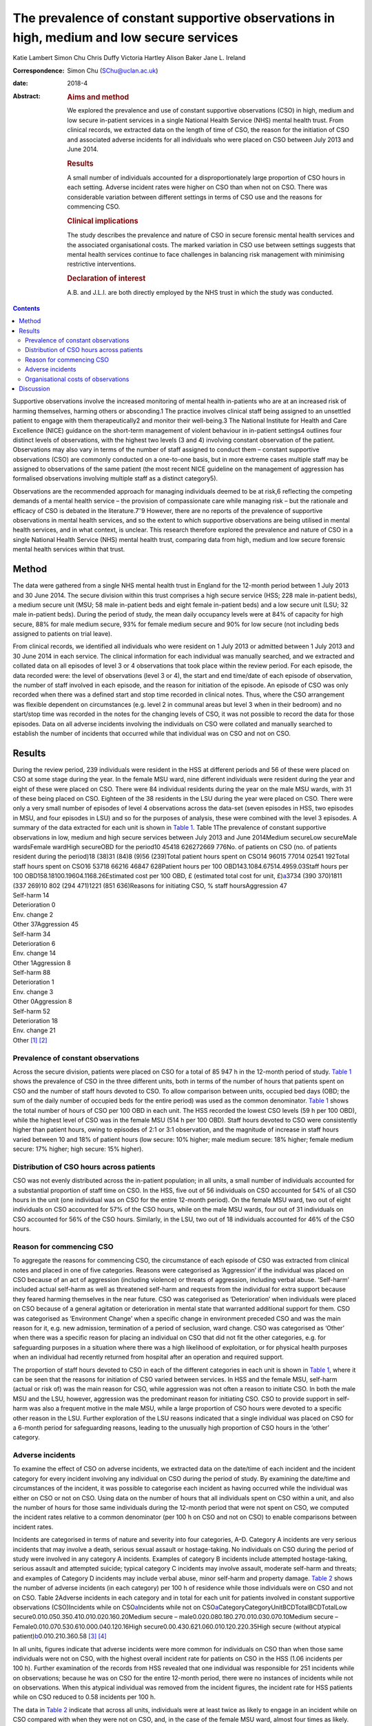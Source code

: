 ==========================================================================================
The prevalence of constant supportive observations in high, medium and low secure services
==========================================================================================



Katie Lambert
Simon Chu
Chris Duffy
Victoria Hartley
Alison Baker
Jane L. Ireland

:Correspondence: Simon Chu (SChu@uclan.ac.uk)

:date: 2018-4

:Abstract:
   .. rubric:: Aims and method
      :name: sec_a1

   We explored the prevalence and use of constant supportive
   observations (CSO) in high, medium and low secure in-patient services
   in a single National Health Service (NHS) mental health trust. From
   clinical records, we extracted data on the length of time of CSO, the
   reason for the initiation of CSO and associated adverse incidents for
   all individuals who were placed on CSO between July 2013 and June
   2014.

   .. rubric:: Results
      :name: sec_a2

   A small number of individuals accounted for a disproportionately
   large proportion of CSO hours in each setting. Adverse incident rates
   were higher on CSO than when not on CSO. There was considerable
   variation between different settings in terms of CSO use and the
   reasons for commencing CSO.

   .. rubric:: Clinical implications
      :name: sec_a3

   The study describes the prevalence and nature of CSO in secure
   forensic mental health services and the associated organisational
   costs. The marked variation in CSO use between settings suggests that
   mental health services continue to face challenges in balancing risk
   management with minimising restrictive interventions.

   .. rubric:: Declaration of interest
      :name: sec_a4

   A.B. and J.L.I. are both directly employed by the NHS trust in which
   the study was conducted.


.. contents::
   :depth: 3
..

Supportive observations involve the increased monitoring of mental
health in-patients who are at an increased risk of harming themselves,
harming others or absconding.1 The practice involves clinical staff
being assigned to an unsettled patient to engage with them
therapeutically2 and monitor their well-being.3 The National Institute
for Health and Care Excellence (NICE) guidance on the short-term
management of violent behaviour in in-patient settings4 outlines four
distinct levels of observations, with the highest two levels (3 and 4)
involving constant observation of the patient. Observations may also
vary in terms of the number of staff assigned to conduct them – constant
supportive observations (CSO) are commonly conducted on a one-to-one
basis, but in more extreme cases multiple staff may be assigned to
observations of the same patient (the most recent NICE guideline on the
management of aggression has formalised observations involving multiple
staff as a distinct category5).

Observations are the recommended approach for managing individuals
deemed to be at risk,6 reflecting the competing demands of a mental
health service – the provision of compassionate care while managing risk
– but the rationale and efficacy of CSO is debated in the
literature.7\ :sup:`–`\ 9 However, there are no reports of the
prevalence of supportive observations in mental health services, and so
the extent to which supportive observations are being utilised in mental
health services, and in what context, is unclear. This research
therefore explored the prevalence and nature of CSO in a single National
Health Service (NHS) mental health trust, comparing data from high,
medium and low secure forensic mental health services within that trust.

.. _sec1:

Method
======

The data were gathered from a single NHS mental health trust in England
for the 12-month period between 1 July 2013 and 30 June 2014. The secure
division within this trust comprises a high secure service (HSS; 228
male in-patient beds), a medium secure unit (MSU; 58 male in-patient
beds and eight female in-patient beds) and a low secure unit (LSU; 32
male in-patient beds). During the period of study, the mean daily
occupancy levels were at 84% of capacity for high secure, 88% for male
medium secure, 93% for female medium secure and 90% for low secure (not
including beds assigned to patients on trial leave).

From clinical records, we identified all individuals who were resident
on 1 July 2013 or admitted between 1 July 2013 and 30 June 2014 in each
service. The clinical information for each individual was manually
searched, and we extracted and collated data on all episodes of level 3
or 4 observations that took place within the review period. For each
episode, the data recorded were: the level of observations (level 3 or
4), the start and end time/date of each episode of observation, the
number of staff involved in each episode, and the reason for initiation
of the episode. An episode of CSO was only recorded when there was a
defined start and stop time recorded in clinical notes. Thus, where the
CSO arrangement was flexible dependent on circumstances (e.g. level 2 in
communal areas but level 3 when in their bedroom) and no start/stop time
was recorded in the notes for the changing levels of CSO, it was not
possible to record the data for those episodes. Data on all adverse
incidents involving the individuals on CSO were collated and manually
searched to establish the number of incidents that occurred while that
individual was on CSO and not on CSO.

.. _sec2:

Results
=======

| During the review period, 239 individuals were resident in the HSS at
  different periods and 56 of these were placed on CSO at some stage
  during the year. In the female MSU ward, nine different individuals
  were resident during the year and eight of these were placed on CSO.
  There were 84 individual residents during the year on the male MSU
  wards, with 31 of these being placed on CSO. Eighteen of the 38
  residents in the LSU during the year were placed on CSO. There were
  only a very small number of episodes of level 4 observations across
  the data-set (seven episodes in HSS, two episodes in MSU, and four
  episodes in LSU) and so for the purposes of analysis, these were
  combined with the level 3 episodes. A summary of the data extracted
  for each unit is shown in `Table 1 <#tab01>`__. Table 1The prevalence
  of constant supportive observations in low, medium and high secure
  services between July 2013 and June 2014Medium secureLow secureMale
  wardsFemale wardHigh secureOBD for the period10 45418 626272669 776No.
  of patients on CSO (no. of patients resident during the period)18
  (38)31 (84)8 (9)56 (239)Total patient hours spent on
  CSO14 96015 77014 02541 192Total staff hours spent on
  CSO16 53718 66216 46847 628Patient hours per 100
  OBD143.1084.67514.4959.03Staff hours per 100
  OBD158.18100.19604.1168.26Estimated cost per 100 OBD, £ (estimated
  total cost for unit, £)\ `a <#tfn1_2>`__\ 3734 (390 370)1811
  (337 269)10 802 (294 471)1221 (851 636)Reasons for initiating CSO, %
  staff hoursAggression 47
| Self-harm 14
| Deterioration 0
| Env. change 2
| Other 37Aggression 45
| Self-harm 34
| Deterioration 6
| Env. change 14
| Other 1Aggression 8
| Self-harm 88
| Deterioration 1
| Env. change 3
| Other 0Aggression 8
| Self-harm 52
| Deterioration 18
| Env. change 21
| Other [1]_ [2]_

.. _sec2-1:

Prevalence of constant observations
-----------------------------------

Across the secure division, patients were placed on CSO for a total of
85 947 h in the 12-month period of study. `Table 1 <#tab01>`__ shows the
prevalence of CSO in the three different units, both in terms of the
number of hours that patients spent on CSO and the number of staff hours
devoted to CSO. To allow comparison between units, occupied bed days
(OBD; the sum of the daily number of occupied beds for the entire
period) was used as the common denominator. `Table 1 <#tab01>`__ shows
the total number of hours of CSO per 100 OBD in each unit. The HSS
recorded the lowest CSO levels (59 h per 100 OBD), while the highest
level of CSO was in the female MSU (514 h per 100 OBD). Staff hours
devoted to CSO were consistently higher than patient hours, owing to
episodes of 2:1 or 3:1 observation, and the magnitude of increase in
staff hours varied between 10 and 18% of patient hours (low secure: 10%
higher; male medium secure: 18% higher; female medium secure: 17%
higher; high secure: 15% higher).

.. _sec2-2:

Distribution of CSO hours across patients
-----------------------------------------

CSO was not evenly distributed across the in-patient population; in all
units, a small number of individuals accounted for a substantial
proportion of staff time on CSO. In the HSS, five out of 56 individuals
on CSO accounted for 54% of all CSO hours in the unit (one individual
was on CSO for the entire 12-month period). On the female MSU ward, two
out of eight individuals on CSO accounted for 57% of the CSO hours,
while on the male MSU wards, four out of 31 individuals on CSO accounted
for 56% of the CSO hours. Similarly, in the LSU, two out of 18
individuals accounted for 46% of the CSO hours.

.. _sec2-3:

Reason for commencing CSO
-------------------------

To aggregate the reasons for commencing CSO, the circumstance of each
episode of CSO was extracted from clinical notes and placed in one of
five categories. Reasons were categorised as ‘Aggression’ if the
individual was placed on CSO because of an act of aggression (including
violence) or threats of aggression, including verbal abuse. ‘Self-harm’
included actual self-harm as well as threatened self-harm and requests
from the individual for extra support because they feared harming
themselves in the near future. CSO was categorised as ‘Deterioration’
when individuals were placed on CSO because of a general agitation or
deterioration in mental state that warranted additional support for
them. CSO was categorised as ‘Environment Change’ when a specific change
in environment preceded CSO and was the main reason for it, e.g. new
admission, termination of a period of seclusion, ward change. CSO was
categorised as ‘Other’ when there was a specific reason for placing an
individual on CSO that did not fit the other categories, e.g. for
safeguarding purposes in a situation where there was a high likelihood
of exploitation, or for physical health purposes when an individual had
recently returned from hospital after an operation and required support.

The proportion of staff hours devoted to CSO in each of the different
categories in each unit is shown in `Table 1 <#tab01>`__, where it can
be seen that the reasons for initiation of CSO varied between services.
In HSS and the female MSU, self-harm (actual or risk of) was the main
reason for CSO, while aggression was not often a reason to initiate CSO.
In both the male MSU and the LSU, however, aggression was the
predominant reason for initiating CSO. CSO to provide support in
self-harm was also a frequent motive in the male MSU, while a large
proportion of CSO hours were devoted to a specific other reason in the
LSU. Further exploration of the LSU reasons indicated that a single
individual was placed on CSO for a 6-month period for safeguarding
reasons, leading to the unusually high proportion of CSO hours in the
‘other’ category.

.. _sec2-4:

Adverse incidents
-----------------

To examine the effect of CSO on adverse incidents, we extracted data on
the date/time of each incident and the incident category for every
incident involving any individual on CSO during the period of study. By
examining the date/time and circumstances of the incident, it was
possible to categorise each incident as having occurred while the
individual was either on CSO or not on CSO. Using data on the number of
hours that all individuals spent on CSO within a unit, and also the
number of hours for those same individuals during the 12-month period
that were not spent on CSO, we computed the incident rates relative to a
common denominator (per 100 h on CSO and not on CSO) to enable
comparisons between incident rates.

Incidents are categorised in terms of nature and severity into four
categories, A–D. Category A incidents are very serious incidents that
may involve a death, serious sexual assault or hostage-taking. No
individuals on CSO during the period of study were involved in any
category A incidents. Examples of category B incidents include attempted
hostage-taking, serious assault and attempted suicide; typical category
C incidents may involve assault, moderate self-harm and threats; and
examples of Category D incidents may include verbal abuse, minor
self-harm and property damage. `Table 2 <#tab02>`__ shows the number of
adverse incidents (in each category) per 100 h of residence while those
individuals were on CSO and not on CSO. Table 2Adverse incidents in each
category and in total for each unit for patients involved in constant
supportive observations (CSO)Incidents while on
CSO\ `a <#tfn2_1>`__\ Incidents while not on
CSO\ `a <#tfn2_1>`__\ CategoryCategoryUnitBCDTotalBCDTotalLow
secure0.010.050.350.410.010.020.160.20Medium secure –
male0.020.080.180.270.010.030.070.10Medium secure –
Female0.010.070.530.610.000.040.120.16High
secure0.00.430.621.060.010.120.220.35High secure (without atypical
patient)\ `b <#tfn2_2>`__\ 0.010.210.360.58 [3]_ [4]_

In all units, figures indicate that adverse incidents were more common
for individuals on CSO than when those same individuals were not on CSO,
with the highest overall incident rate for patients on CSO in the HSS
(1.06 incidents per 100 h). Further examination of the records from HSS
revealed that one individual was responsible for 251 incidents while on
observations; because he was on CSO for the entire 12-month period,
there were no instances of incidents while not on observations. When
this atypical individual was removed from the incident figures, the
incident rate for HSS patients while on CSO reduced to 0.58 incidents
per 100 h.

The data in `Table 2 <#tab02>`__ indicate that across all units,
individuals were at least twice as likely to engage in an incident while
on CSO compared with when they were not on CSO, and, in the case of the
female MSU ward, almost four times as likely. Closer examination of the
figures revealed that this was driven largely by an increase in category
D incidents when on CSO.

.. _sec2-5:

Organisational costs of observations
------------------------------------

The exact cost to the organisation of conducting CSO depends on the
hourly rate of pay for the staff that conduct the observations. The
identity of the staff who contributed to conducting each episode of CSO
was not available in the clinical notes, and so the true costs could not
be calculated. However, we estimated staff costs by using the 2013/2014
hourly rates for NHS band 3 (£16.07) and band 5 (£21.51), based on the
informal estimate from hospital managers that one-third of CSO was
carried out by clinical staff in band 5 and two-thirds by clinical staff
in band 3. On this basis, we estimated the cost of CSO to be £851 636
for the HSS, £631 740 for the MSU and £390 370 for the LSU, noting that
the female ward accounted for 47% of the total cost of CSO in the MSU
(£294 471 for the female ward). When OBD is used as a common
denominator, the relative costs of CSO in each service may be compared;
the estimated figures in `Table 1 <#tab01>`__ show that the cost of CSO
in the HSS was £1221 per 100 OBD, compared with £10 802 in the female
MSU.

.. _sec3:

Discussion
==========

This paper represents the first published study of the prevalence of
supportive observations in a UK mental health trust, reporting data from
low, medium and high secure services.

In the literature, the organisational cost of observations is reported
to be high. One economic analysis in 2008 estimated the annual cost of
observations to the NHS at £80 m10 with £35 m spent on providing CSO. In
the present data-set, our findings estimate that the cost to the
organisation of constant observations alone was £1.8 m in 2013–14.
Estimates suggest that between 3 and 20% of people admitted into mental
health services will be subject to some form of intensive observation,
and that up to 20% of the nursing budget for a hospital may be used in
the provision of constant observations.7 In the current economic
climate, where cost, value and effectiveness are increasingly important,
it is appropriate to consider the use of finite staffing resources.
Although constant observations remain fundamental to mental health
nursing care, some researchers question the efficacy of the practice,8
particularly against the more contemporary background of reducing
restrictive practices in mental healthcare, and clinical decisions on
the issue of CSO remain a policy matter for individual mental health
trusts.

A small number of individuals in each unit accounted for a
disproportionately large amount of the time devoted to conducting CSO
and thus a large proportion of the CSO costs to the organisation. In the
MSU, for example, two patients out of 93 individuals who were resident
on that unit accounted for 27% of the total CSO hours in the whole unit.
Similarly, in the HSS, two patients out of the 239 individuals who were
resident that year accounted for 31% of the CSO hours in that unit. In
secure mental health services, it is not unusual for some patients to
have high dependency needs, and assessing the balance between pro-active
and defensive approaches to managing risk can be a challenge. As a
result, some patients are subjected to constant observations for
sustained periods of time; as all mental health trusts are motivated to
employ the least restrictive interventions while maintaining safety,
this is a difficult balance to strike, with some trusts potentially
erring on the side of caution.

The finding that patients were involved in adverse incidents more
frequently when on observations than when not on observations could
reflect closer surveillance of behaviour, but is more likely explained
by different baseline presentations in the two contexts. Individuals are
more disturbed and unwell when they are on observations than when they
are not, and it is unsurprising that individuals engage in more adverse
incidents when they are more labile and agitated than when they are
stable and settled. What is not known from these data is what specific
effect CSO had on adverse incidents; it is probable that had those
patients not been on constant observations, the level of adverse
incidents in such an unsettled group would have been much higher. One
motivation for CSO is to manage risk with patients at risk of harming
themselves or others, but assessing the extent to which CSO is
successful in doing that can be problematic. One explanation of
perpetrators' decisions to engage in aggression involves a calculation
of the effect/danger ratio,11 where an individual judges the costs and
benefits of using aggression in any given situation, opting to use
aggression only when the costs to them in terms of detection and
reprimand are limited relative to the potential outcome. As such, less
serious forms of challenging behaviour can occur as a result of this
cost–benefit analysis, and, for individuals unable to manage their use
of challenging behaviour, being on observations could encourage the
behaviour least likely to elicit reprimand (e.g. more minor incidents
such as verbal abuse and property damage). This may explain why the
increase in incidents while on CSO was largely due to an increase in
category D incidents, and a rational assumption is that the effect of
constant observations may have been to deflect what was a potentially
serious situation into a more minor incident.

Across the different units, specific concerns about aggression and
self-harm were the reasons for initiating most of the CSO hours, but the
balance between these reasons was markedly different in different
settings. Aggression was most frequently the reason for constant
observations in the male medium and low secure settings, but self-harm
was the most prevalent reason for constant observations in the female
MSU ward and in the HSS. In fact, nearly all instances of CSO on the
female ward were motivated by actual, or risk of, self-harm. The
dominance of self-harm as a driver of CSO in this setting may be partly
related to diagnosis. The present data-set did not drill down into the
specific diagnoses of patients in each unit, but a recent large-scale
survey of forensic psychiatric in-patients in The Netherlands12 found
that, while around 75% of both male and female patients were diagnosed
with both axis I and axis II disorders, 61% of female patients had a
diagnosis of borderline personality disorder (BPD) and a further 21%
presented with borderline traits. BPD diagnoses were much less prevalent
in the male patients in their sample. A separate and equally valid
explanation relates to clinician perception and response. There is
recognition in secure psychiatric services that clinicians' responses to
aggression frequently differ depending on whether the patient is male or
female; aggression by men leads to more discussion by clinicians than
aggression by women, and aggression generally is viewed as a male
phenomenon in spite of the evidence that women may be equally
aggressive.13\ :sup:`,`\ 14 Similarly, the prevalent clinical view is
that self-harm is more common in women than men, in spite of more
equivocal evidence in the literature.15\ :sup:`,`\ 16 Further
exploration of this issue falls outside the scope of the current
research, but the present data may support the view that a potential
gender bias exists in clinical responses to challenging behaviours.

Although findings from these data should be viewed in the context of a
single mental health trust (and a single female ward), they nevertheless
present a picture of the prevalence and use of a cornerstone of clinical
practice in mental healthcare.

Romi Eden, Leah Greenwood, and Rebecca Ozanne gave invaluable assistance
in extracting data from clinical notes.

**Katie Lambert**, Research Assistant, Mersey Care NHS Foundation Trust;
**Simon Chu**, Senior Lecturer in Psychology, University of Central
Lancashire and Research Fellow, Ashworth Research Centre, Mersey Care
NHS Foundation Trust; **Chris Duffy**, Assistant Psychologist,
**Victoria Hartley**, Research Assistant, and **Alison Baker**, Senior
Clinical Nurse, all at Mersey Care NHS Foundation Trust; **Jane L.
Ireland**, Professor of Forensic Psychology, University of Central
Lancashire and Consultant Forensic Psychologist, Mersey Care NHS
Foundation Trust.

.. [1]
   OBD, occupied bed days; CSO, constant supportive observations; Env.
   change, environment change.

.. [2]
   Estimates based on one-third of CSO conducted by staff in band 5,
   two-thirds conducted by staff in band 3.

.. [3]
   Incidents are presented per 100 h of residence.

.. [4]
   Atypical patient was on CSO for the entire 12-month period. Category
   B: serious incident (e.g. attempted hostage taking, serious assault,
   attempted suicide); category C: less serious incident (e.g. assault,
   moderate self-harm, threats); category D: minor incident (e.g. verbal
   abuse, minor self-harm, property damage).
